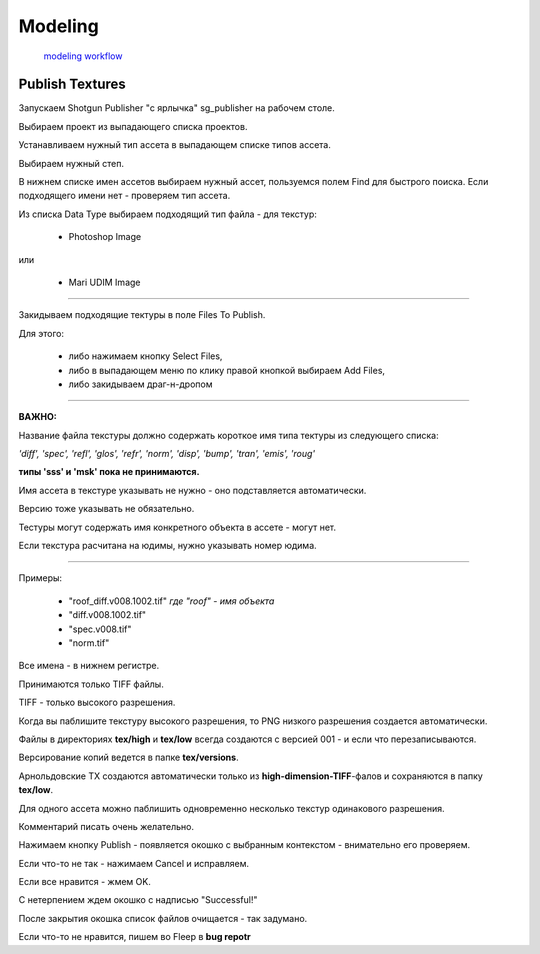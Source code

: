 Modeling 
==========

 `modeling workflow <https://drive.google.com/file/d/0B3aO3ljSSlafVm5XcVF2NGJCUkE/view>`_
 
Publish Textures
------------------

Запускаем Shotgun Publisher "с ярлычка" sg_publisher на рабочем столе.

Выбираем проект из выпадающего списка проектов.

Устанавливаем нужный тип ассета в выпадающем списке типов ассета.

Выбираем нужный степ.

В нижнем списке имен ассетов выбираем нужный ассет, пользуемся полем Find для быстрого поиска. Если подходящего имени нет - проверяем тип ассета.

Из списка Data Type выбираем подходящий тип файла - для текстур:

	* Photoshop Image

или

	* Mari UDIM Image
_______

Закидываем подходящие тектуры в поле Files To Publish.

Для этого:

	* либо нажимаем кнопку Select Files,
	
	* либо в выпадающем меню по клику правой кнопкой выбираем Add Files,
	
	* либо закидываем драг-н-дропом

.. image:: _templates/shotgun_publisher.png
	:align: center
	
_______
	
**ВАЖНО:**

Название файла текстуры должно содержать короткое имя типа тектуры из следующего списка:
	
*'diff', 'spec', 'refl', 'glos', 'refr', 'norm', 'disp', 'bump', 'tran', 'emis', 'roug'*

**типы 'sss' и 'msk' пока не принимаются.**

Имя ассета в текстуре указывать не нужно - оно подставляется автоматически.

Версию тоже указывать не обязательно.

Тестуры могут содержать имя конкретного объекта в ассете - могут нет.

Если текстура расчитана на юдимы, нужно указывать номер юдима.

_______

Примеры:

	* "roof_diff.v008.1002.tif" *где "roof" - имя объекта*
	
	* "diff.v008.1002.tif"
	
	* "spec.v008.tif"
	
	* "norm.tif"

Все имена - в нижнем регистре.

Принимаются только TIFF файлы.

TIFF - только высокого разрешения.

Когда вы паблишите текстуру высокого разрешения, то PNG низкого разрешения создается автоматически.

Файлы в директориях **tex/high** и **tex/low** всегда создаются с версией 001 - и если что перезаписываются.

Версирование копий ведется в папке **tex/versions**.

Арнольдовские TX создаются автоматически только из **high-dimension-TIFF**-фалов и сохраняются в папку **tex/low**.

Для одного ассета можно паблишить одновременно несколько текстур одинакового разрешения.

Комментарий писать очень желательно.

Нажимаем кнопку Publish - появляется окошко с выбранным контекстом - внимательно его проверяем.

Если что-то не так - нажимаем Cancel и исправляем.

Если все нравится - жмем OK.

С нетерпением ждем окошко с надписью "Successful!"

После закрытия окошка список файлов очищается - так задумано.

Если что-то не нравится, пишем во Fleep в **bug repotr**